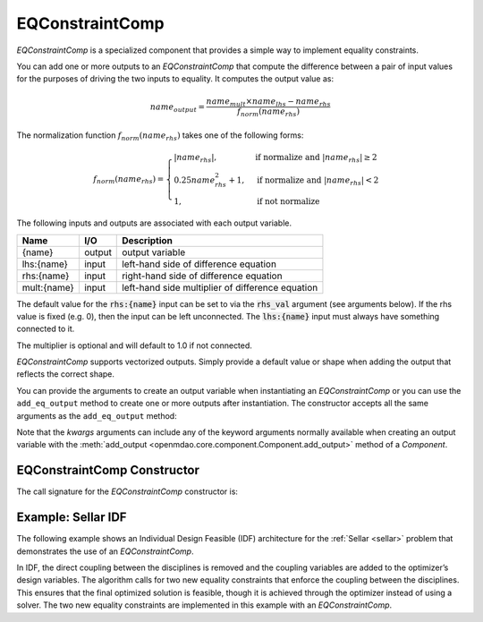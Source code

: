 .. index:: EQConstraintComp Example

.. _eq_constraint_comp_feature:

***********************
EQConstraintComp
***********************

`EQConstraintComp` is a specialized component that provides a simple way to implement
equality constraints.

You can add one or more outputs to an `EQConstraintComp` that compute the difference
between a pair of input values for the purposes of driving the two inputs to equality. It
computes the output value as:

.. math::

  name_{output} = \frac{ name_{mult} \times name_{lhs} - name_{rhs} }{f_{norm}(name_{rhs})}

The normalization function :math:`f_{norm}(name_{rhs})` takes one of the following forms:

.. math::

  f_{norm}(name_{rhs}) =
  \begin{cases}
    \left| name_{rhs} \right|,      & \text{if normalize and } \left| name_{rhs} \right| \geq 2 \\
    0.25 name_{rhs}^2 + 1,      & \text{if normalize and } \left| name_{rhs} \right| < 2 \\
    1,      & \text{if not normalize}
  \end{cases}

The following inputs and outputs are associated with each output variable.

=========== ======= ====================================================
Name        I/O     Description
=========== ======= ====================================================
{name}      output  output variable
lhs:{name}  input   left-hand side of difference equation
rhs:{name}  input   right-hand side of difference equation
mult:{name} input   left-hand side multiplier of difference equation
=========== ======= ====================================================

The default value for the :code:`rhs:{name}` input can be set to via the
:code:`rhs_val` argument (see arguments below). If the rhs value is fixed (e.g. 0),
then the input can be left unconnected. The :code:`lhs:{name}` input must always have
something connected to it.

The multiplier is optional and will default to 1.0 if not connected.

`EQConstraintComp` supports vectorized outputs. Simply provide a default
value or shape when adding the output that reflects the correct shape.

You can provide the arguments to create an output variable when instantiating an
`EQConstraintComp` or you can use the ``add_eq_output`` method to create one
or more outputs after instantiation.  The constructor accepts all the same arguments
as the ``add_eq_output`` method:

.. automethod:: openmdao.components.eq_constraint_comp.EQConstraintComp.add_eq_output
   :noindex:

Note that the `kwargs` arguments can include any of the keyword arguments normally available
when creating an output variable with the
:meth:`add_output <openmdao.core.component.Component.add_output>` method of a `Component`.

EQConstraintComp Constructor
-----------------------------

The call signature for the `EQConstraintComp` constructor is:

.. automethod:: openmdao.components.eq_constraint_comp.EQConstraintComp.__init__
    :noindex:


Example: Sellar IDF
-------------------

The following example shows an Individual Design Feasible (IDF) architecture for the
:ref:`Sellar <sellar>` problem that demonstrates the use of an `EQConstraintComp`.

In IDF, the direct coupling between the disciplines is removed and the coupling variables
are added to the optimizer’s design variables. The algorithm calls for two new equality
constraints that enforce the coupling between the disciplines. This ensures that the final
optimized solution is feasible, though it is achieved through the optimizer instead of
using a solver.  The two new equality constraints are implemented in this example with
an `EQConstraintComp`.

.. embed-code::
    openmdao.test_suite.components.sellar_feature.SellarIDF
    :layout: code

.. embed-code::
    openmdao.components.tests.test_eq_constraint_comp.TestFeatureEQConstraintComp.test_feature_sellar_idf
    :layout: interleave

.. tags:: EQConstraintComp, Component
